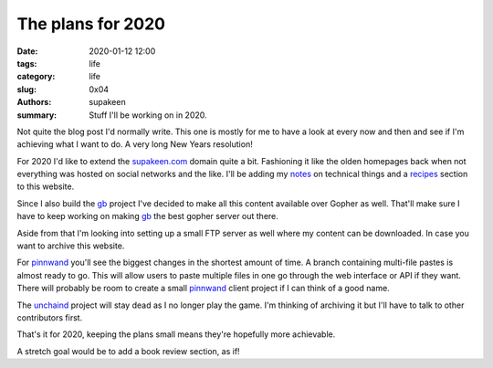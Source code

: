 The plans for 2020
##################

:date: 2020-01-12 12:00
:tags: life
:category: life
:slug: 0x04
:authors: supakeen
:summary: Stuff I'll be working on in 2020.

Not quite the blog post I'd normally write. This one is mostly for me to have
a look at every now and then and see if I'm achieving what I want to do. A
very long New Years resolution!

For 2020 I'd like to extend the supakeen.com_ domain quite a bit. Fashioning
it like the olden homepages back when not everything was hosted on social
networks and the like. I'll be adding my notes_ on technical things and a
recipes_ section to this website.

Since I also build the gb_ project I've decided to make all this content
available over Gopher as well. That'll make sure I have to keep working on
making gb_ the best gopher server out there.

Aside from that I'm looking into setting up a small FTP server as well where
my content can be downloaded. In case you want to archive this website.

For pinnwand_ you'll see the biggest changes in the shortest amount of time. A
branch containing multi-file pastes is almost ready to go. This will allow
users to paste multiple files in one go through the web interface or API if
they want. There will probably be room to create a small pinnwand_ client
project if I can think of a good name.

The unchaind_ project will stay dead as I no longer play the game. I'm thinking
of archiving it but I'll have to talk to other contributors first.

That's it for 2020, keeping the plans small means they're hopefully more
achievable.

A stretch goal would be to add a book review section, as if!

.. _supakeen.com: https://supakeen.com
.. _recipes: https://supakeen.com/recipes
.. _notes: https://supakeen.com/notes
.. _gb: https://supakeen.com/project/gb
.. _pinnwand: https://supakeen.com/project/pinnwand
.. _unchaind: https://supakeen.com/project/unchaind
